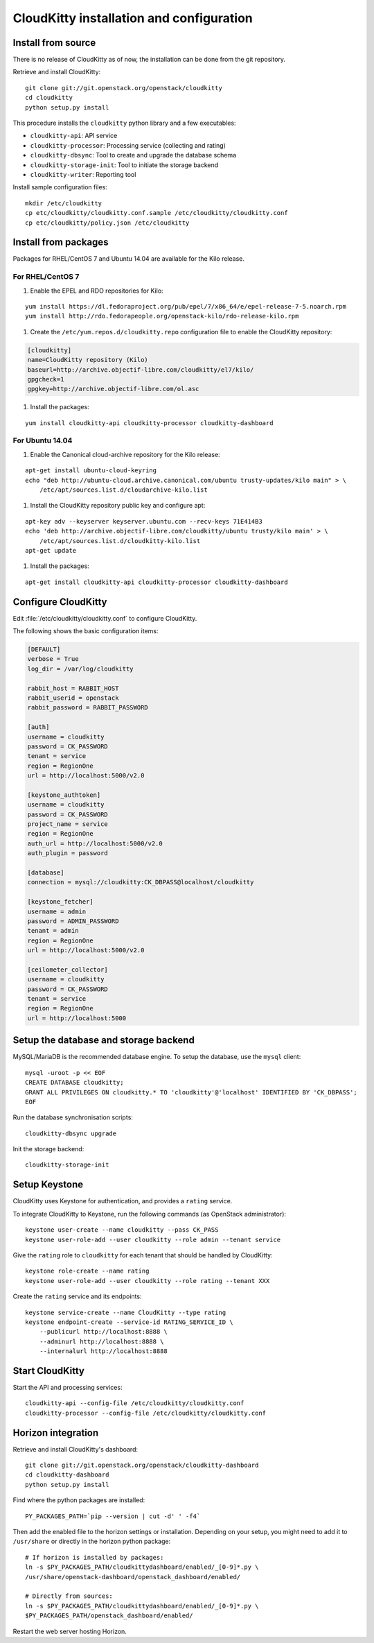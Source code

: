 #########################################
CloudKitty installation and configuration
#########################################


Install from source
===================

There is no release of CloudKitty as of now, the installation can be done from
the git repository.

Retrieve and install CloudKitty:

::

    git clone git://git.openstack.org/openstack/cloudkitty
    cd cloudkitty
    python setup.py install

This procedure installs the ``cloudkitty`` python library and a few
executables:

* ``cloudkitty-api``: API service
* ``cloudkitty-processor``: Processing service (collecting and rating)
* ``cloudkitty-dbsync``: Tool to create and upgrade the database schema
* ``cloudkitty-storage-init``: Tool to initiate the storage backend
* ``cloudkitty-writer``: Reporting tool

Install sample configuration files:

::

    mkdir /etc/cloudkitty
    cp etc/cloudkitty/cloudkitty.conf.sample /etc/cloudkitty/cloudkitty.conf
    cp etc/cloudkitty/policy.json /etc/cloudkitty

Install from packages
=====================

Packages for RHEL/CentOS 7 and Ubuntu 14.04 are available for the Kilo release.

For RHEL/CentOS 7
-----------------

#. Enable the EPEL and RDO repositories for Kilo:

::

    yum install https://dl.fedoraproject.org/pub/epel/7/x86_64/e/epel-release-7-5.noarch.rpm
    yum install http://rdo.fedorapeople.org/openstack-kilo/rdo-release-kilo.rpm

#. Create the ``/etc/yum.repos.d/cloudkitty.repo`` configuration file to enable
   the CloudKitty repository:

.. code-block:: ini

    [cloudkitty]
    name=CloudKitty repository (Kilo)
    baseurl=http://archive.objectif-libre.com/cloudkitty/el7/kilo/
    gpgcheck=1
    gpgkey=http://archive.objectif-libre.com/ol.asc

#. Install the packages:

::

    yum install cloudkitty-api cloudkitty-processor cloudkitty-dashboard


For Ubuntu 14.04
----------------

#. Enable the Canonical cloud-archive repository for the Kilo release:

::

    apt-get install ubuntu-cloud-keyring
    echo "deb http://ubuntu-cloud.archive.canonical.com/ubuntu trusty-updates/kilo main" > \
        /etc/apt/sources.list.d/cloudarchive-kilo.list


#. Install the CloudKitty repository public key and configure apt:

::

    apt-key adv --keyserver keyserver.ubuntu.com --recv-keys 71E414B3
    echo 'deb http://archive.objectif-libre.com/cloudkitty/ubuntu trusty/kilo main' > \
        /etc/apt/sources.list.d/cloudkitty-kilo.list
    apt-get update

#. Install the packages:

::

    apt-get install cloudkitty-api cloudkitty-processor cloudkitty-dashboard


Configure CloudKitty
====================

Edit :file:`/etc/cloudkitty/cloudkitty.conf` to configure CloudKitty.

The following shows the basic configuration items:

.. code-block:: ini

    [DEFAULT]
    verbose = True
    log_dir = /var/log/cloudkitty

    rabbit_host = RABBIT_HOST
    rabbit_userid = openstack
    rabbit_password = RABBIT_PASSWORD

    [auth]
    username = cloudkitty
    password = CK_PASSWORD
    tenant = service
    region = RegionOne
    url = http://localhost:5000/v2.0

    [keystone_authtoken]
    username = cloudkitty
    password = CK_PASSWORD
    project_name = service
    region = RegionOne
    auth_url = http://localhost:5000/v2.0
    auth_plugin = password

    [database]
    connection = mysql://cloudkitty:CK_DBPASS@localhost/cloudkitty

    [keystone_fetcher]
    username = admin
    password = ADMIN_PASSWORD
    tenant = admin
    region = RegionOne
    url = http://localhost:5000/v2.0

    [ceilometer_collector]
    username = cloudkitty
    password = CK_PASSWORD
    tenant = service
    region = RegionOne
    url = http://localhost:5000


Setup the database and storage backend
======================================

MySQL/MariaDB is the recommended database engine. To setup the database, use
the ``mysql`` client:

::

    mysql -uroot -p << EOF
    CREATE DATABASE cloudkitty;
    GRANT ALL PRIVILEGES ON cloudkitty.* TO 'cloudkitty'@'localhost' IDENTIFIED BY 'CK_DBPASS';
    EOF


Run the database synchronisation scripts:

::

    cloudkitty-dbsync upgrade


Init the storage backend:

::

    cloudkitty-storage-init


Setup Keystone
==============

CloudKitty uses Keystone for authentication, and provides a ``rating`` service.

To integrate CloudKitty to Keystone, run the following commands (as OpenStack
administrator):

::

    keystone user-create --name cloudkitty --pass CK_PASS
    keystone user-role-add --user cloudkitty --role admin --tenant service


Give the ``rating`` role to ``cloudkitty`` for each tenant that should be
handled by CloudKitty:

::

    keystone role-create --name rating
    keystone user-role-add --user cloudkitty --role rating --tenant XXX


Create the ``rating`` service and its endpoints:

::

    keystone service-create --name CloudKitty --type rating
    keystone endpoint-create --service-id RATING_SERVICE_ID \
        --publicurl http://localhost:8888 \
        --adminurl http://localhost:8888 \
        --internalurl http://localhost:8888

Start CloudKitty
================

Start the API and processing services:

::

    cloudkitty-api --config-file /etc/cloudkitty/cloudkitty.conf
    cloudkitty-processor --config-file /etc/cloudkitty/cloudkitty.conf


Horizon integration
===================

Retrieve and install CloudKitty's dashboard:

::

    git clone git://git.openstack.org/openstack/cloudkitty-dashboard
    cd cloudkitty-dashboard
    python setup.py install


Find where the python packages are installed:

::

    PY_PACKAGES_PATH=`pip --version | cut -d' ' -f4`


Then add the enabled file to the horizon settings or installation. Depending on
your setup, you might need to add it to ``/usr/share`` or directly in the
horizon python package:

::

    # If horizon is installed by packages:
    ln -s $PY_PACKAGES_PATH/cloudkittydashboard/enabled/_[0-9]*.py \
    /usr/share/openstack-dashboard/openstack_dashboard/enabled/

    # Directly from sources:
    ln -s $PY_PACKAGES_PATH/cloudkittydashboard/enabled/_[0-9]*.py \
    $PY_PACKAGES_PATH/openstack_dashboard/enabled/


Restart the web server hosting Horizon.
